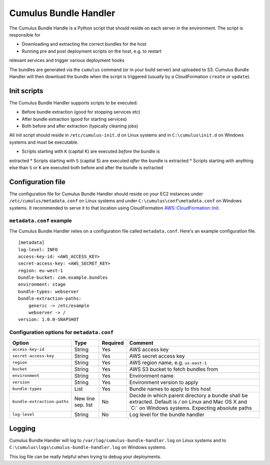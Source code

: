 .. _cumulus-bundle-handler:

Cumulus Bundle Handler
======================

The Cumulus Bundle Handle is a Python script that should reside on each server
in the environment. The script is responsible for

* Downloading and extracting the correct bundles for the host
* Running pre and post deployment scripts on the host, e.g. to restart
relevant services and trigger various deployment hooks

The bundles are generated via the ``cumulus`` command (or in your build server)
and uploaded to S3. Cumulus Bundle Handler will then download the bundle when
the script is triggered (usually by a CloudFormation ``create`` or ``update``).

Init scripts
------------

The Cumulus Bundle Handler supports scripts to be executed:

* Before bundle extraction (good for stopping services etc)
* After bundle extraction (good for starting services)
* Both before and after extraction (typically cleaning jobs)

All init script should reside in ``/etc/cumulus-init.d`` on Linux systems and
in ``C:\cumulus\init.d`` on Windows systems and must be executable.

* Scripts starting with ``K`` (capital K) are executed *before* the bundle is
extracted
* Scripts starting with ``S`` (capital S) are executed *after* the bundle is
extracted
* Scripts starting with anything else than ``S`` or ``K`` are executed both
before and after the bundle is extracted

Configuration file
------------------

The configuration file for Cumulus Bundle Handler should reside on your
EC2 instances under ``/etc/cumulus/metadata.conf`` on Linux systems and
under ``C:\cumulus\conf\metadata.conf`` on Windows systems. It recommended
to serve it to that location using CloudFormation `AWS::CloudFormation::Init <http://docs.aws.amazon.com/AWSCloudFormation/latest/UserGuide/aws-resource-init.html#aws-resource-init-files>`_.


``metadata.conf`` example
^^^^^^^^^^^^^^^^^^^^^^^^^
The Cumulus Bundle Handler relies on a configuration file called
``metadata.conf``. Here's an example configuration file.
::

    [metadata]
    log-level: INFO
    access-key-id: <AWS_ACCESS_KEY>
    secret-access-key: <AWS_SECRET_KEY>
    region: eu-west-1
    bundle-bucket: com.example.bundles
    environment: stage
    bundle-types: webserver
    bundle-extraction-paths:
        generic -> /etc/example
        webserver -> /
    version: 1.0.0-SNAPSHOT


Configuration options for ``metadata.conf``
^^^^^^^^^^^^^^^^^^^^^^^^^^^^^^^^^^^^^^^^^^^

=========================== ================== ======== ==========================================
Option                      Type               Required Comment
=========================== ================== ======== ==========================================
``access-key-id``           String             Yes      AWS access key
``secret-access-key``       String             Yes      AWS secret access key
``region``                  String             Yes      AWS region name, e.g. ``us-east-1``
``bucket``                  String             Yes      AWS S3 bucket to fetch bundles from
``environment``             String             Yes      Environment name
``version``                 String             Yes      Environment version to apply
``bundle-types``            List               Yes      Bundle names to apply to this host
``bundle-extraction-paths`` New line sep. list No       Decide in which parent directory a bundle shall be extracted. Default is `/` on Linux and Mac OS X and `C:\` on Windows systems. Expecting absolute paths
``log-level``               String             No       Log level for the bundle handler
=========================== ================== ======== ==========================================

Logging
-------

Cumulus Bundle Handler will log to ``/var/log/cumulus-bundle-handler.log`` on
Linux systems and to ``C:\cumulus\logs\cumulus-bundle-handler.log`` on Windows
systems.

This log file can be really helpful when trying to debug your deployments.
